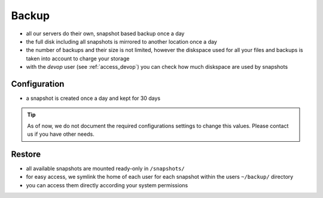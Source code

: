 .. index::
   single: Backup
   :name: backup

======
Backup
======

* all our servers do their own, snapshot based backup once a day
* the full disk including all snapshots is mirrored to another location once a day
* the number of backups and their size is not limited, however the diskspace used
  for all your files and backups is taken into account to charge your storage
* with the `devop` user (see :ref:`access_devop`) you can check how much diskspace are used by snapshots

Configuration
=============

* a snapshot is created once a day and kept for 30 days

.. tip::

   As of now, we do not document the required configurations settings to change this
   values. Please contact us if you have other needs.

Restore
=======

* all available snapshots are mounted ready-only in ``/snapshots/``
* for easy access, we symlink the home of each user for each snapshot
  within the users ``~/backup/`` directory
* you can access them directly according your system permissions


